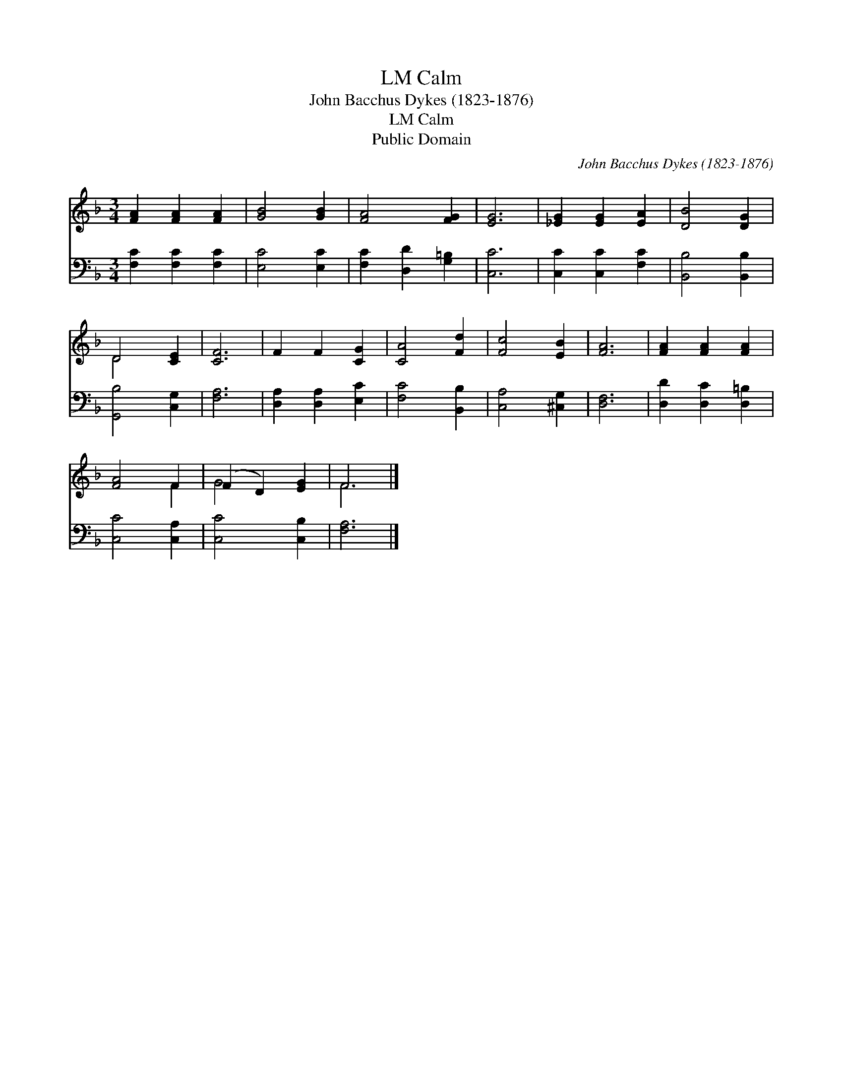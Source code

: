 X:1
T:Calm, LM
T:John Bacchus Dykes (1823-1876)
T:Calm, LM
T:Public Domain
C:John Bacchus Dykes (1823-1876)
Z:Public Domain
%%score ( 1 2 ) 3
L:1/8
M:3/4
K:F
V:1 treble 
V:2 treble 
V:3 bass 
V:1
 [FA]2 [FA]2 [FA]2 | [GB]4 [GB]2 | [FA]4 [FG]2 | [EG]6 | [_EG]2 [EG]2 [EA]2 | [DB]4 [DG]2 | %6
 D4 [CE]2 | [CF]6 | F2 F2 [CG]2 | [CA]4 [Fd]2 | [Fc]4 [EB]2 | [FA]6 | [FA]2 [FA]2 [FA]2 | %13
 [FA]4 F2 | (F2 D2) [EG]2 | F6 |] %16
V:2
 x6 | x6 | x6 | x6 | x6 | x6 | D4 x2 | x6 | x6 | x6 | x6 | x6 | x6 | x4 F2 | G4 x2 | F6 |] %16
V:3
 [F,C]2 [F,C]2 [F,C]2 | [E,C]4 [E,C]2 | [F,C]2 [D,D]2 [G,=B,]2 | [C,C]6 | [C,C]2 [C,C]2 [F,C]2 | %5
 [B,,B,]4 [B,,B,]2 | [G,,B,]4 [C,G,]2 | [F,A,]6 | [D,A,]2 [D,A,]2 [E,C]2 | [F,C]4 [B,,B,]2 | %10
 [C,A,]4 [^C,G,]2 | [D,F,]6 | [D,D]2 [D,C]2 [D,=B,]2 | [C,C]4 [C,A,]2 | [C,C]4 [C,B,]2 | [F,A,]6 |] %16

